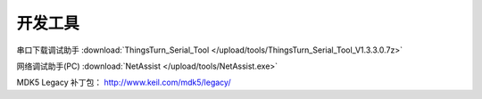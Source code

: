 开发工具
=============

串口下载调试助手 :download:`ThingsTurn_Serial_Tool </upload/tools/ThingsTurn_Serial_Tool_V1.3.3.0.7z>` 

网络调试助手(PC) :download:`NetAssist </upload/tools/NetAssist.exe>` 


MDK5 Legacy 补丁包： http://www.keil.com/mdk5/legacy/